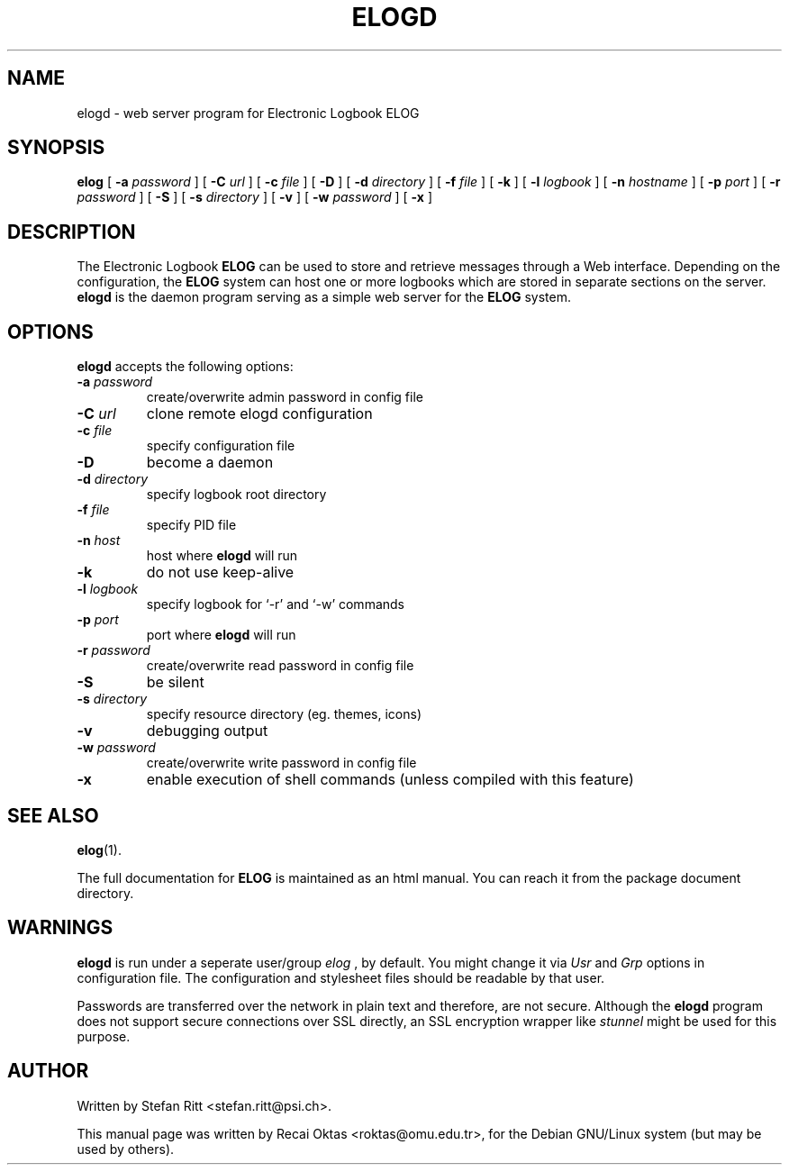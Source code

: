 .\"                                      Hey, EMACS: -*- nroff -*-
.\" First parameter, NAME, should be all caps
.\" Second parameter, SECTION, should be 1-8, maybe w/ subsection
.\" other parameters are allowed: see man(7), man(1)
.TH ELOGD 8 "January 15, 2003"
.\" Please adjust this date whenever revising the manpage.
.\"
.\" Some roff macros, for reference:
.\" .nh        disable hyphenation
.\" .hy        enable hyphenation
.\" .ad l      left justify
.\" .ad b      justify to both left and right margins
.\" .nf        disable filling
.\" .fi        enable filling
.\" .br        insert line break
.\" .sp <n>    insert n+1 empty lines
.\" for manpage-specific macros, see man(7)
.SH NAME
elogd \- web server program for Electronic Logbook ELOG
.SH SYNOPSIS
.sp
\fBelog\fR [ \fB-a \fIpassword\fB\fR ] [ \fB-C \fIurl\fB\fR ] [ \fB-c \fIfile\fB\fR ]
[ \fB-D\fR ] [ \fB-d \fIdirectory\fB\fR ] [ \fB-f \fIfile\fB\fR ] [ \fB-k\fR ]
[ \fB-l \fIlogbook\fB\fR ] [ \fB-n \fIhostname\fB\fR ] [ \fB-p \fIport\fB\fR ]
[ \fB-r \fIpassword\fB\fR ] [ \fB-S\fR ] [ \fB-s \fIdirectory\fB\fR ] [ \fB-v\fR ]
[ \fB-w \fIpassword\fB\fR ] [ \fB-x\fR ]

.SH DESCRIPTION
.PP
The Electronic Logbook
.B ELOG
can be used to store and retrieve messages through a Web interface. Depending
on the configuration, the
.B ELOG
system can host one or more logbooks which are stored in separate sections on
the server.
.B elogd
is the daemon program serving as a simple web server for the
.B ELOG
system. 
.SH OPTIONS
\fBelogd\fP accepts the following options:
.TP
.BI -a " password"
create/overwrite admin password in config file
.TP
.BI -C " url"
clone remote elogd configuration
.TP
.BI -c " file"
specify configuration file
.TP
.BR -D
become a daemon
.TP
.BI -d " directory"
specify logbook root directory
.TP
.BI -f " file"
specify PID file
.TP
.BI -n " host"
host where
.B elogd
will run
.TP
.BR -k
do not use keep\-alive
.TP
.BI -l " logbook"
specify logbook for `\-r' and `\-w' commands
.TP
.BI -p " port"
port where
.B elogd
will run
.TP
.BI -r " password"
create/overwrite read password in config file
.TP
.BR -S
be silent
.TP
.BI -s " directory"
specify resource directory (eg. themes, icons)
.TP
.BR -v
debugging output
.TP
.BI -w " password"
create/overwrite write password in config file
.TP
.BR -x
enable execution of shell commands (unless compiled with this feature)
.SH SEE ALSO
.BR elog (1).
.PP
The full documentation for
.B ELOG
is maintained as an html manual. You can reach it from the package document
directory.
.SH WARNINGS
.B elogd
is run under a seperate user/group
.I elog
, by default. You might
change it via
.I Usr
and
.I Grp
options in configuration file. The configuration and stylesheet files should
be readable by that user.
.PP
Passwords are transferred over the network in plain text and therefore, are not
secure. Although the
.B elogd
program does not support secure connections over SSL directly, an SSL
encryption wrapper like
.I stunnel
might be used for this purpose.
.SH AUTHOR
Written by Stefan Ritt <stefan.ritt@psi.ch>.
.PP
This manual page was written by Recai Oktas <roktas@omu.edu.tr>, for the Debian
GNU/Linux system (but may be used by others).
